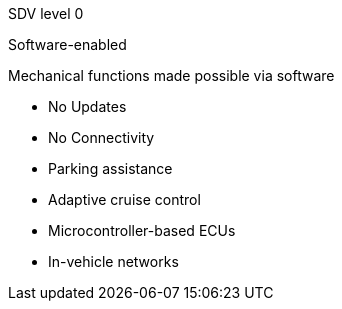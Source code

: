
// tag::Lvl[]
[.lvl]#SDV level 0#
// end::Lvl[]

// tag::Lvlname[]
Software-enabled
// end::Lvlname[]

// tag::Experience[]
Mechanical functions made possible via software
// end::Experience[]

// tag::Adaptability[]
* No Updates
* No Connectivity
// end::Adaptability[]

// tag::Examples[]
* Parking assistance
* Adaptive cruise control
// end::Examples[]

// tag::EEarchEnablers[]
* Microcontroller-based ECUs
* In-vehicle networks
// end::EEarchEnablers[]

// tag::SWarchEnablers[]
// end::SWarchEnablers[]

// tag::DevEnablers[]
// end::DevEnablers[]

// tag::BizEnablers[]
// end::BizEnablers[]